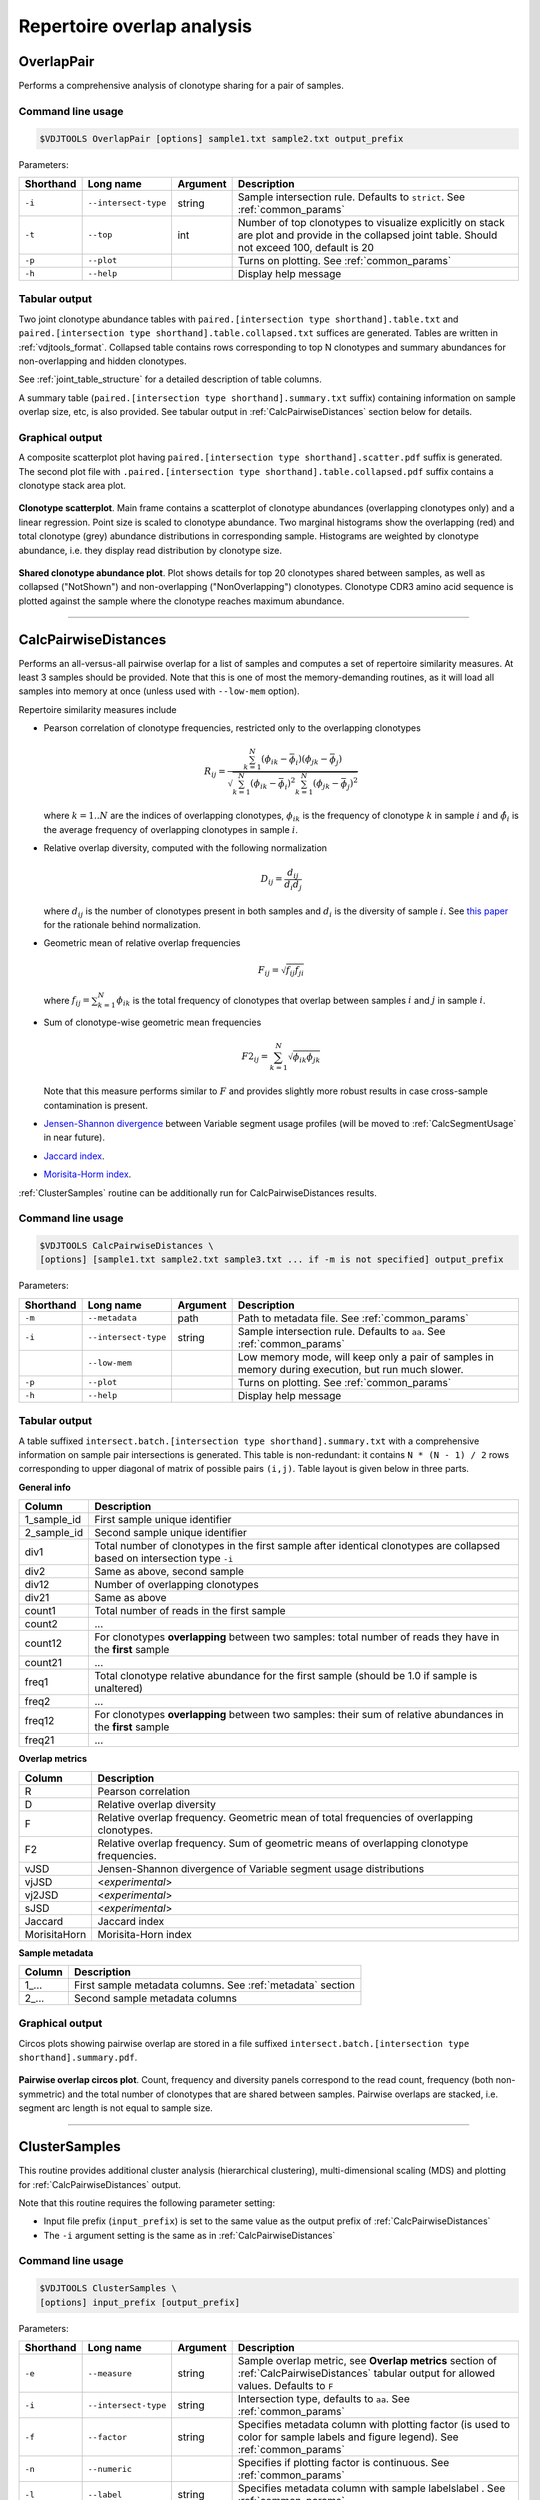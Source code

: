 .. _overlap:

Repertoire overlap analysis
---------------------------

.. _OverlapPair:

OverlapPair
^^^^^^^^^^^

Performs a comprehensive analysis of clonotype sharing for a pair of samples.

Command line usage
~~~~~~~~~~~~~~~~~~

.. code-block:: bash

    $VDJTOOLS OverlapPair [options] sample1.txt sample2.txt output_prefix

Parameters:

+-------------+------------------------+------------+-----------------------------------------------------------------------------------------------------------------------------------------------------+
| Shorthand   |      Long name         | Argument   | Description                                                                                                                                         |
+=============+========================+============+=====================================================================================================================================================+
| ``-i``      | ``--intersect-type``   | string     | Sample intersection rule. Defaults to ``strict``. See :ref:`common_params`                                                                          |
+-------------+------------------------+------------+-----------------------------------------------------------------------------------------------------------------------------------------------------+
| ``-t``      | ``--top``              | int        | Number of top clonotypes to visualize explicitly on stack are plot and provide in the collapsed joint table. Should not exceed 100, default is 20   |
+-------------+------------------------+------------+-----------------------------------------------------------------------------------------------------------------------------------------------------+
| ``-p``      | ``--plot``             |            | Turns on plotting. See :ref:`common_params`                                                                                                         |
+-------------+------------------------+------------+-----------------------------------------------------------------------------------------------------------------------------------------------------+
| ``-h``      | ``--help``             |            | Display help message                                                                                                                                |
+-------------+------------------------+------------+-----------------------------------------------------------------------------------------------------------------------------------------------------+

Tabular output
~~~~~~~~~~~~~~

Two joint clonotype abundance tables with
``paired.[intersection type shorthand].table.txt`` and
``paired.[intersection type shorthand].table.collapsed.txt`` suffices
are generated. Tables are written in :ref:`vdjtools_format`. 
Collapsed table contains rows corresponding to top N clonotypes and 
summary abundances for non-overlapping and hidden clonotypes.

See :ref:`joint_table_structure` for a detailed description of table columns.

A summary table (``paired.[intersection type shorthand].summary.txt``
suffix) containing information on sample overlap size, etc, is also
provided. See tabular output in :ref:`CalcPairwiseDistances` section
below for details.

Graphical output
~~~~~~~~~~~~~~~~

A composite scatterplot plot having
``paired.[intersection type shorthand].scatter.pdf`` suffix is
generated. The second plot file with
``.paired.[intersection type shorthand].table.collapsed.pdf`` suffix
contains a clonotype stack area plot. 

.. figure:: _static/images/modules/intersect-pair-scatter.png
    :align: center
    :scale: 50 %
    
**Clonotype scatterplot**. Main frame contains a scatterplot of clonotype abundances (overlapping 
clonotypes only) and a linear regression. Point size is scaled to clonotype 
abundance. Two marginal histograms show the overlapping (red) and total 
clonotype (grey) abundance distributions in corresponding sample. 
Histograms are weighted by clonotype abundance, i.e. they display 
read distribution by clonotype size.

.. figure:: _static/images/modules/intersect-pair-stack.png
    :align: center
    :scale: 50 %
    
**Shared clonotype abundance plot**. Plot shows details for top 20 clonotypes 
shared between samples, as well as collapsed ("NotShown") and non-overlapping
("NonOverlapping") clonotypes. Clonotype CDR3 amino acid sequence is
plotted against the sample where the clonotype reaches maximum
abundance.

--------------

.. _CalcPairwiseDistances:

CalcPairwiseDistances
^^^^^^^^^^^^^^^^^^^^^

Performs an all-versus-all pairwise overlap for a list of samples 
and computes a set of repertoire similarity measures. At least 3 samples 
should be provided. Note that this is one of most the memory-demanding routines, 
as it will load all samples into memory at once (unless used with ``--low-mem`` option).

Repertoire similarity measures include

-  Pearson correlation of clonotype frequencies, restricted only to the overlapping clonotypes 

   .. math:: R_{ij} = \frac{\sum^N_{k=1} \left(\phi _{ik} - \bar{\phi _{i}} \right ) \left(\phi _{jk} - \bar{\phi _{j}} \right )}{\sqrt{\sum^N_{k=1} \left(\phi _{ik} - \bar{\phi _{i}} \right )^2 \sum^N_{k=1}  \left(\phi _{jk} - \bar{\phi _{j}} \right )^2}}

   where :math:`k=1..N` are the indices of overlapping clonotypes, 
   :math:`\phi_{ik}` is the frequency of clonotype :math:`k` in sample :math:`i` and 
   :math:`\hat{\phi_{i}}` is the average frequency of overlapping clonotypes in sample :math:`i`.
-  Relative overlap diversity, computed with the following normalization 

   .. math:: D_{ij} = \frac{d_{ij}}{d_{i}d_{j}}
   
   where :math:`d_{ij}` is the number of clonotypes present in both samples 
   and :math:`d_{i}` is the diversity of sample :math:`i`. See 
   `this paper <http://www.ncbi.nlm.nih.gov/pmc/articles/PMC3872297/>`__ 
   for the rationale behind normalization.   
-  Geometric mean of relative overlap frequencies

   .. math:: F_{ij} = \sqrt{f_{ij}f_{ji}}
   
   where :math:`f_{ij}=\sum^N_{k=1}\phi_{ik}` is the total frequency of clonotypes that overlap
   between samples :math:`i` and :math:`j` in sample :math:`i`.
-  Sum of clonotype-wise geometric mean frequencies

   .. math:: F2_{ij} = \sum^N_{k=1}\sqrt{\phi_{ik}\phi_{jk}}
   
   Note that this measure performs similar to :math:`F` and provides slightly more robust 
   results in case cross-sample contamination is present.
-  `Jensen-Shannon divergence 
   <https://www.cise.ufl.edu/~anand/sp06/jensen-shannon.pdf>`__ between 
   Variable segment usage profiles 
   (will be moved to :ref:`CalcSegmentUsage` in near future).
-  `Jaccard index <http://en.wikipedia.org/wiki/Jaccard_index>`__.
-  `Morisita-Horm index <http://en.wikipedia.org/wiki/Morisita's_overlap_index>`__.

:ref:`ClusterSamples` routine can be additionally run for CalcPairwiseDistances
results.

Command line usage
~~~~~~~~~~~~~~~~~~

.. code-block:: bash

    $VDJTOOLS CalcPairwiseDistances \
    [options] [sample1.txt sample2.txt sample3.txt ... if -m is not specified] output_prefix

Parameters:

+-------------+------------------------+------------+-----------------------------------------------------------------------------------------------------+
| Shorthand   |      Long name         | Argument   | Description                                                                                         |
+=============+========================+============+=====================================================================================================+
| ``-m``      | ``--metadata``         | path       | Path to metadata file. See :ref:`common_params`                                                     |
+-------------+------------------------+------------+-----------------------------------------------------------------------------------------------------+
| ``-i``      | ``--intersect-type``   | string     | Sample intersection rule. Defaults to ``aa``. See :ref:`common_params`                              |
+-------------+------------------------+------------+-----------------------------------------------------------------------------------------------------+
|             | ``--low-mem``          |            | Low memory mode, will keep only a pair of samples in memory during execution, but run much slower.  |
+-------------+------------------------+------------+-----------------------------------------------------------------------------------------------------+
| ``-p``      | ``--plot``             |            | Turns on plotting. See :ref:`common_params`                                                         |
+-------------+------------------------+------------+-----------------------------------------------------------------------------------------------------+
| ``-h``      | ``--help``             |            | Display help message                                                                                |
+-------------+------------------------+------------+-----------------------------------------------------------------------------------------------------+

Tabular output
~~~~~~~~~~~~~~

A table suffixed
``intersect.batch.[intersection type shorthand].summary.txt`` with a
comprehensive information on sample pair intersections is generated.
This table is non-redundant: it contains ``N * (N - 1) / 2`` rows
corresponding to upper diagonal of matrix of possible pairs ``(i,j)``.
Table layout is given below in three parts.

**General info**

+-----------------+-----------------------------------------------------------------------------------------------------------------------------+
| Column          | Description                                                                                                                 |
+=================+=============================================================================================================================+
| 1\_sample\_id   | First sample unique identifier                                                                                              |
+-----------------+-----------------------------------------------------------------------------------------------------------------------------+
| 2\_sample\_id   | Second sample unique identifier                                                                                             |
+-----------------+-----------------------------------------------------------------------------------------------------------------------------+
| div1            | Total number of clonotypes in the first sample after identical clonotypes are collapsed based on intersection type ``-i``   |
+-----------------+-----------------------------------------------------------------------------------------------------------------------------+
| div2            | Same as above, second sample                                                                                                |
+-----------------+-----------------------------------------------------------------------------------------------------------------------------+
| div12           | Number of overlapping clonotypes                                                                                            |
+-----------------+-----------------------------------------------------------------------------------------------------------------------------+
| div21           | Same as above                                                                                                               |
+-----------------+-----------------------------------------------------------------------------------------------------------------------------+
| count1          | Total number of reads in the first sample                                                                                   |
+-----------------+-----------------------------------------------------------------------------------------------------------------------------+
| count2          | ...                                                                                                                         |
+-----------------+-----------------------------------------------------------------------------------------------------------------------------+
| count12         | For clonotypes **overlapping** between two samples: total number of reads they have in the **first** sample                 |
+-----------------+-----------------------------------------------------------------------------------------------------------------------------+
| count21         | ...                                                                                                                         |
+-----------------+-----------------------------------------------------------------------------------------------------------------------------+
| freq1           | Total clonotype relative abundance for the first sample (should be 1.0 if sample is unaltered)                              |
+-----------------+-----------------------------------------------------------------------------------------------------------------------------+
| freq2           | ...                                                                                                                         |
+-----------------+-----------------------------------------------------------------------------------------------------------------------------+
| freq12          | For clonotypes **overlapping** between two samples: their sum of relative abundances in the **first** sample                |
+-----------------+-----------------------------------------------------------------------------------------------------------------------------+
| freq21          | ...                                                                                                                         |
+-----------------+-----------------------------------------------------------------------------------------------------------------------------+

**Overlap metrics**

+---------------+--------------------------------------------------------------------------------------------+
| Column        | Description                                                                                |
+===============+============================================================================================+
| R             | Pearson correlation                                                                        |
+---------------+--------------------------------------------------------------------------------------------+
| D             | Relative overlap diversity                                                                 |
+---------------+--------------------------------------------------------------------------------------------+
| F             | Relative overlap frequency. Geometric mean of total frequencies of overlapping clonotypes. |
+---------------+--------------------------------------------------------------------------------------------+
| F2            | Relative overlap frequency. Sum of geometric means of overlapping clonotype frequencies.   |
+---------------+--------------------------------------------------------------------------------------------+
| vJSD          | Jensen-Shannon divergence of Variable segment usage distributions                          | 
+---------------+--------------------------------------------------------------------------------------------+
| vjJSD         | <*experimental*\ >                                                                         |
+---------------+--------------------------------------------------------------------------------------------+
| vj2JSD        | <*experimental*\ >                                                                         |
+---------------+--------------------------------------------------------------------------------------------+
| sJSD          | <*experimental*\ >                                                                         |
+---------------+--------------------------------------------------------------------------------------------+
| Jaccard       | Jaccard index                                                                              |
+---------------+--------------------------------------------------------------------------------------------+
| MorisitaHorn  | Morisita-Horn index                                                                        |
+---------------+--------------------------------------------------------------------------------------------+

**Sample metadata**

+----------+------------------------------------------------------------+
| Column   | Description                                                |
+==========+============================================================+
| 1\_...   | First sample metadata columns. See :ref:`metadata` section |
+----------+------------------------------------------------------------+
| 2\_...   | Second sample metadata columns                             |
+----------+------------------------------------------------------------+

Graphical output
~~~~~~~~~~~~~~~~

Circos plots showing pairwise overlap are stored in a file suffixed
``intersect.batch.[intersection type shorthand].summary.pdf``. 

.. figure:: _static/images/modules/intersect-batch-circos.png
    :align: center
    :scale: 50 %
    
**Pairwise overlap circos plot**. Count, frequency and diversity 
panels correspond to the read count, frequency (both non-symmetric) 
and the total number of clonotypes that are shared between samples.
Pairwise overlaps are stacked, i.e. segment arc length is not equal
to sample size.

--------------

.. _ClusterSamples:

ClusterSamples
^^^^^^^^^^^^^^

This routine provides additional cluster analysis (hierarchical 
clustering), multi-dimensional scaling (MDS)
and plotting for :ref:`CalcPairwiseDistances` output. 

Note that this routine requires the following parameter setting:

-  Input file prefix (``input_prefix``) is set to the same value 
   as the output prefix of :ref:`CalcPairwiseDistances`
   
-  The ``-i`` argument setting is the same as in :ref:`CalcPairwiseDistances`

Command line usage
~~~~~~~~~~~~~~~~~~

.. code-block:: bash

    $VDJTOOLS ClusterSamples \
    [options] input_prefix [output_prefix]    

Parameters:

+-------------+------------------------+------------+---------------------------------------------------------------------------------------------------------------------------------------------+
| Shorthand   |      Long name         | Argument   | Description                                                                                                                                 |
+=============+========================+============+=============================================================================================================================================+
| ``-e``      | ``--measure``          | string     | Sample overlap metric, see **Overlap metrics** section of :ref:`CalcPairwiseDistances` tabular output for allowed values. Defaults to ``F`` |
+-------------+------------------------+------------+---------------------------------------------------------------------------------------------------------------------------------------------+
| ``-i``      | ``--intersect-type``   | string     | Intersection type, defaults to ``aa``. See :ref:`common_params`                                                                             |
+-------------+------------------------+------------+---------------------------------------------------------------------------------------------------------------------------------------------+
| ``-f``      | ``--factor``           | string     | Specifies metadata column with plotting factor (is used to color for sample labels and figure legend). See :ref:`common_params`             |
+-------------+------------------------+------------+---------------------------------------------------------------------------------------------------------------------------------------------+
| ``-n``      | ``--numeric``          |            | Specifies if plotting factor is continuous. See :ref:`common_params`                                                                        |
+-------------+------------------------+------------+---------------------------------------------------------------------------------------------------------------------------------------------+
| ``-l``      | ``--label``            | string     | Specifies metadata column with sample labelslabel . See :ref:`common_params`                                                                |
+-------------+------------------------+------------+---------------------------------------------------------------------------------------------------------------------------------------------+
| ``-h``      | ``--help``             |            | Display help message                                                                                                                        |
+-------------+------------------------+------------+---------------------------------------------------------------------------------------------------------------------------------------------+

Tabular output
~~~~~~~~~~~~~~

Two output files are generated: 

-  Table suffixed ``mds.[value of -i argument].[value of -e argument].txt``
   that contains coordinates of samples computed using 
   multi-dimensional scaling (MDS), i.e. the coordinates of samples 
   projected to a 2D plane in a manner that pairwise sample distances are preserved.   
-  A file in `Newick format <http://en.wikipedia.org/wiki/Newick_format>`__ suffixed
   ``hc.[value of -i argument].[value of -e argument].newick`` is
   generated that contains sample dendrogram produced by hierarchical clustering.
   
.. note::

    Hierarchical clustering and MDS are performed using ``hclust()`` and
    ``isoMDS()`` (`MASS package <http://cran.r-project.org/web/packages/MASS>`__) R functions. 
    Default parameters are used for those algorithms.
    
    Distances are scaled as ``-log10(.)`` and ``(1-.)/2`` for relative overlap and
    correlation metrics respectively; in case of Jensen-Shannon divergence,
    Jaccard and Morisita-Horn indices no scaling is performed.

Graphical output
~~~~~~~~~~~~~~~~

Hierarchical clustering plot is stored in a file suffixed
``hc.[value of -i argument].[value of -e argument].pdf``. 
MDS plot is stored in a file with 
``mds.[value of -i argument].[value of -e argument].pdf`` suffix. 

.. figure:: _static/images/modules/intersect-batch-dendro.png
    :align: center
    :scale: 50 %
    
**Hierarchical clustering**. Dendrogram of samples, branch 
length shows the distance between repertoires. Node colors 
correspond to factor value, continuous scale is used in 
present case (``-n -f age`` argument).    

.. figure:: _static/images/modules/intersect-batch-mds.png
    :align: center
    :scale: 50 %
    
**MDS plot**. A scatterplot of samples. Euclidean distance 
between points reflects the distance between repertoires. 
Points are colored by factor value.

--------------

.. _TestClusters:

TestClusters
^^^^^^^^^^^^

This routine allows to test whether a given factor influences 
repertoire clustering. It assesses compactness of samples that 
have the same factor level and separation between samples with 
distinct factor levels for the factor specified in 
:ref:`ClusterSamples`.

Performs post-hoc permutation testing 
based on MDS coordinates generated by :ref:`ClusterSamples` routine. 
Can only be performed if a discrete factor (``-f``) was specified 
in :ref:`ClusterSamples`.  

Note that this routine requires the following parameter setting:

-  Input file prefix (``input_prefix``) is set to the same value 
   as the output prefix of :ref:`ClusterSamples`
   
-  The ``-i`` and ``-e`` argument setting is the 
   same as in :ref:`ClusterSamples`

Command line usage
~~~~~~~~~~~~~~~~~~

.. code-block:: bash

    $VDJTOOLS TestClusters \
    [options] input_prefix [output_prefix]

Parameters:

+-------------+------------------------+------------+---------------------------------------------------------------------------------------------------------------------------------------------+
| Shorthand   |      Long name         | Argument   | Description                                                                                                                                 |
+=============+========================+============+=============================================================================================================================================+
| ``-e``      | ``--measure``          | string     | Sample overlap metric, see **Overlap metrics** section of :ref:`CalcPairwiseDistances` tabular output for allowed values. Defaults to ``F`` |
+-------------+------------------------+------------+---------------------------------------------------------------------------------------------------------------------------------------------+
| ``-i``      | ``--intersect-type``   | string     | Intersection type, defaults to ``aa``. See :ref:`common_params`                                                                             |
+-------------+------------------------+------------+---------------------------------------------------------------------------------------------------------------------------------------------+

Tabular output
~~~~~~~~~~~~~~

none

Graphical output
~~~~~~~~~~~~~~~~

Permutation summary plot is generated having the 
``perms.[value of -i argument].[value of -e argument].pdf`` suffix. 

.. figure:: _static/images/modules/test-clusters.png
    :align: center
    :scale: 50 %
    
**Testing compactness and separation of sample clustering for a given factor**. 
Average repertoire similarity values for 
sample pairs in which both samples have the same (within panel) 
and different (between panel) factor levels. Each row correspond 
to a specific factor level. Red lines show observed values, 
histograms correspond to values generated by randomly permuting 
factor levels. Numbers near red lines indicate P-values for 
n=10000 permutations.

--------------

.. _TrackClonotypes:

TrackClonotypes
^^^^^^^^^^^^^^^

This routine performs an all-vs-all intersection between an ordered list
of samples for clonotype tracking purposes. User can specify sample which
clonotypes will be traced, e.g. the pre-therapy sample.

Command line usage
~~~~~~~~~~~~~~~~~~

.. code-block:: bash

    $VDJTOOLS TrackClonotypes \
    [options] [sample1.txt sample2.txt sample3.txt ... if -m is not specified] output_prefix

Parameters:

+-------------+------------------------+-------------------+-------------------------------------------------------------------------------------------------------------------------------------------------------------------------------------------------------------------------------------------+
| Shorthand   |      Long name         | Argument          | Description                                                                                                                                                                                                                               |
+=============+========================+===================+===========================================================================================================================================================================================================================================+
| ``-m``      | ``--metadata``         | path              | Path to metadata file. See See :ref:`common_params`                                                                                                                                                                                       |
+-------------+------------------------+-------------------+-------------------------------------------------------------------------------------------------------------------------------------------------------------------------------------------------------------------------------------------+
| ``-i``      | ``--intersect-type``   | string            | Sample intersection rule. Defaults to ``strict``. See :ref:`common_params`                                                                                                                                                                |
+-------------+------------------------+-------------------+-------------------------------------------------------------------------------------------------------------------------------------------------------------------------------------------------------------------------------------------+
| ``-f``      | ``--factor``           | string            | Specifies factor that should be treated as ``time`` variable. Factor values should be numeric. If such column not set, time points are taken either from values provided with ``-s`` argument or sample order. See :ref:`common_params`   |
+-------------+------------------------+-------------------+-------------------------------------------------------------------------------------------------------------------------------------------------------------------------------------------------------------------------------------------+
| ``-x``      | ``--track-sample``     | integer           | A zero-based index of time point to track. If not provided, will consider all clonotypes that were detected in 2+ samples                                                                                                                 |
+-------------+------------------------+-------------------+-------------------------------------------------------------------------------------------------------------------------------------------------------------------------------------------------------------------------------------------+
| ``-s``      | ``--sequence``         | ``[t1,t2,...]``   | Time point sequence. Unused if -m is specified. If not specified, either ``time`` column values from metadata, or sample indexes (as in command line) are used.                                                                           |
+-------------+------------------------+-------------------+-------------------------------------------------------------------------------------------------------------------------------------------------------------------------------------------------------------------------------------------+
| ``-t``      | ``--top``              | integer           | Number of top clonotypes to visualize explicitly on stack are plot and provide in the collapsed joint table. Should not exceed 100, default is 200                                                                                        |
+-------------+------------------------+-------------------+-------------------------------------------------------------------------------------------------------------------------------------------------------------------------------------------------------------------------------------------+
| ``-p``      | ``--plot``             |                   | Turns on plotting. See :ref:`common_params`                                                                                                                                                                                               |
+-------------+------------------------+-------------------+-------------------------------------------------------------------------------------------------------------------------------------------------------------------------------------------------------------------------------------------+
| ``-c``      | ``--compress``         |                   | Compressed output for clonotype table. See :ref:`common_params`                                                                                                                                                                           |
+-------------+------------------------+-------------------+-------------------------------------------------------------------------------------------------------------------------------------------------------------------------------------------------------------------------------------------+
| ``-h``      | ``--help``             |                   | Display help message                                                                                                                                                                                                                      |
+-------------+------------------------+-------------------+-------------------------------------------------------------------------------------------------------------------------------------------------------------------------------------------------------------------------------------------+

Tabular output
~~~~~~~~~~~~~~

Summary table suffixed ``sequential.[value of -i argument].summary.txt``
is created with the following columns.

+-----------------+-----------------------------------------------------------------------------------------------------------------------------------------------------------------------------------------------------------------------------------------------------------------------------------------------------------+
| Column          | Description                                                                                                                                                                                                                                                                                               |
+=================+===========================================================================================================================================================================================================================================================================================================+
| 1\_sample\_id   | First sample unique identifier                                                                                                                                                                                                                                                                            |
+-----------------+-----------------------------------------------------------------------------------------------------------------------------------------------------------------------------------------------------------------------------------------------------------------------------------------------------------+
| 2\_sample\_id   | Second sample unique identifier                                                                                                                                                                                                                                                                           |
+-----------------+-----------------------------------------------------------------------------------------------------------------------------------------------------------------------------------------------------------------------------------------------------------------------------------------------------------+
| value           | Value of the intersection metric                                                                                                                                                                                                                                                                          |
+-----------------+-----------------------------------------------------------------------------------------------------------------------------------------------------------------------------------------------------------------------------------------------------------------------------------------------------------+
| metric          | Metric type: ``diversity``, ``frequency`` or ``count``. Metrics correspond to the number of unique clonotypes, total frequency and total read count for clonotypes overlapping between first and second sample. In case tracking is on (``-x``), only clonotypes present in tracked sample are counted.   |
+-----------------+-----------------------------------------------------------------------------------------------------------------------------------------------------------------------------------------------------------------------------------------------------------------------------------------------------------+
| 1\_time         | Time value for the first sample                                                                                                                                                                                                                                                                           |
+-----------------+-----------------------------------------------------------------------------------------------------------------------------------------------------------------------------------------------------------------------------------------------------------------------------------------------------------+
| 2\_time         | Time value for the second sample                                                                                                                                                                                                                                                                          |
+-----------------+-----------------------------------------------------------------------------------------------------------------------------------------------------------------------------------------------------------------------------------------------------------------------------------------------------------+
| 1\_...          | First sample metadata columns. See :ref:`metadata` section                                                                                                                                                                                                                                                |
+-----------------+-----------------------------------------------------------------------------------------------------------------------------------------------------------------------------------------------------------------------------------------------------------------------------------------------------------+
| 2\_...          | Second sample metadata columns                                                                                                                                                                                                                                                                            |
+-----------------+-----------------------------------------------------------------------------------------------------------------------------------------------------------------------------------------------------------------------------------------------------------------------------------------------------------+

Two joint clonotype abundance tables with
``sequential.[intersection type shorthand].table.txt`` and
``sequential.[intersection type shorthand].table.collapsed.txt``
suffices are generated. The latter contains top ``-t``
clonotypes, with two additional rows containing summary count and frequency 
for non-overlapping and collapsed clonotypes. 

See :ref:`joint_table_structure` for a detailed description of table columns.

**Graphical output**

Summary table is visualized in a plot file suffixed
``sequential.[value of -i argument].summary.pdf``.
A plot file with ``.sequential.[value of -i argument].stackplot.pdf`` 
suffix contains a clonotype abundance stack area plot. 
The same is also visualized using a heatmap in a file with 
``.sequential.[value of -i argument].heatplot.pdf``).

.. figure:: _static/images/modules/intersect-seq-summary.png
    :align: center
    :scale: 50 %

**Clonotype tracking summary**. Count, frequency and diversity 
panels correspond to the read count, frequency (both non-symmetric) 
and the total number of clonotypes that are shared between samples.
Rows and columns of each matrix are sorted according to time point
sequence.

.. figure:: _static/images/modules/intersect-seq-stackplot.png
    :align: center
    :scale: 50 %
    
**Clonotype tracking stackplot**. Contains detailed profiles for top
``-t`` clonotypes, as well as collapsed ("NotShown") and non-overlapping
("NonOverlapping") clonotypes. Clonotype CDR3 amino acid sequence is
plotted against the sample where the clonotype reaches maximum
abundance. Clonotypes are colored by the peak position of their
abundance profile.


.. figure:: _static/images/modules/intersect-seq-heatplot.png
    :align: center
    :scale: 50 %

**Clonotype tracking heatmap**. Shows a heatmap for top ``-t`` 
joint clonotype abundances.

